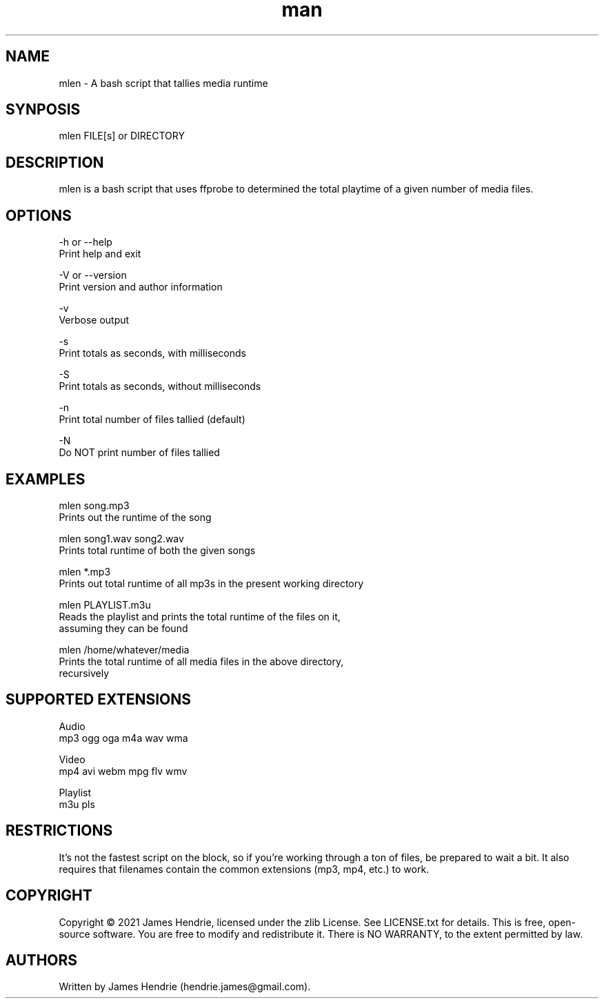 .\" Manpage for mlen
.\" Contact:  hendrie.james@gmail.com
.TH man 1 "April 2021" "mlen version 0.99" "mlen manual page"
.SH NAME
mlen \- A bash script that tallies media runtime

.SH SYNPOSIS
mlen FILE[s] or DIRECTORY

.SH DESCRIPTION
mlen is a bash script that uses ffprobe to determined the total
playtime of a given number of media files.

.SH OPTIONS
-h or --help
    Print help and exit

-V or --version
    Print version and author information

-v
    Verbose output

-s
    Print totals as seconds, with milliseconds

-S
    Print totals as seconds, without milliseconds

-n
    Print total number of files tallied (default)

-N
    Do NOT print number of files tallied


.SH EXAMPLES
mlen song.mp3
    Prints out the runtime of the song

mlen song1.wav song2.wav
    Prints total runtime of both the given songs

mlen *.mp3
    Prints out total runtime of all mp3s in the present working directory

mlen PLAYLIST.m3u
    Reads the playlist and prints the total runtime of the files on it,
    assuming they can be found

mlen /home/whatever/media
    Prints the total runtime of all media files in the above directory,
    recursively

.SH SUPPORTED EXTENSIONS
Audio
  mp3 ogg oga m4a wav wma 

Video
  mp4 avi webm mpg flv wmv 

Playlist
  m3u pls 


.SH RESTRICTIONS
It's not the fastest script on the block, so if you're working through a ton of
files, be prepared to wait a bit.  It also requires that filenames contain the
common extensions (mp3, mp4, etc.) to work.

.SH COPYRIGHT
Copyright \(co 2021 James Hendrie, licensed under the zlib License.  See
LICENSE.txt for details.  This is free, open-source software.  You are free to
modify and redistribute it.  There is NO WARRANTY, to the extent permitted by
law.

.SH AUTHORS
Written by James Hendrie (hendrie.james@gmail.com).
